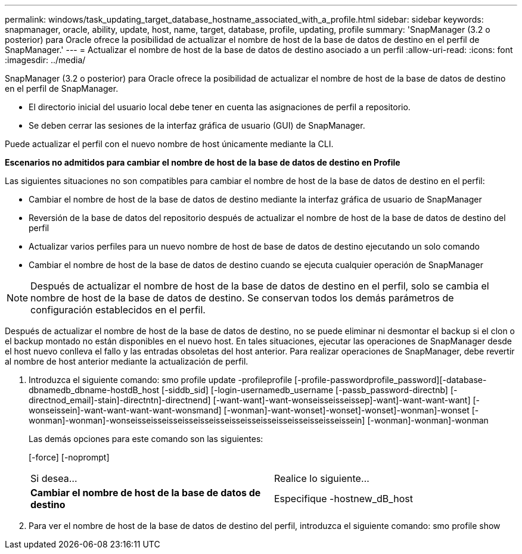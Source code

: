---
permalink: windows/task_updating_target_database_hostname_associated_with_a_profile.html 
sidebar: sidebar 
keywords: snapmanager, oracle, ability, update, host, name, target, database, profile, updating, profile 
summary: 'SnapManager (3.2 o posterior) para Oracle ofrece la posibilidad de actualizar el nombre de host de la base de datos de destino en el perfil de SnapManager.' 
---
= Actualizar el nombre de host de la base de datos de destino asociado a un perfil
:allow-uri-read: 
:icons: font
:imagesdir: ../media/


[role="lead"]
SnapManager (3.2 o posterior) para Oracle ofrece la posibilidad de actualizar el nombre de host de la base de datos de destino en el perfil de SnapManager.

* El directorio inicial del usuario local debe tener en cuenta las asignaciones de perfil a repositorio.
* Se deben cerrar las sesiones de la interfaz gráfica de usuario (GUI) de SnapManager.


Puede actualizar el perfil con el nuevo nombre de host únicamente mediante la CLI.

*Escenarios no admitidos para cambiar el nombre de host de la base de datos de destino en Profile*

Las siguientes situaciones no son compatibles para cambiar el nombre de host de la base de datos de destino en el perfil:

* Cambiar el nombre de host de la base de datos de destino mediante la interfaz gráfica de usuario de SnapManager
* Reversión de la base de datos del repositorio después de actualizar el nombre de host de la base de datos de destino del perfil
* Actualizar varios perfiles para un nuevo nombre de host de base de datos de destino ejecutando un solo comando
* Cambiar el nombre de host de la base de datos de destino cuando se ejecuta cualquier operación de SnapManager



NOTE: Después de actualizar el nombre de host de la base de datos de destino en el perfil, solo se cambia el nombre de host de la base de datos de destino. Se conservan todos los demás parámetros de configuración establecidos en el perfil.

Después de actualizar el nombre de host de la base de datos de destino, no se puede eliminar ni desmontar el backup si el clon o el backup montado no están disponibles en el nuevo host. En tales situaciones, ejecutar las operaciones de SnapManager desde el host nuevo conlleva el fallo y las entradas obsoletas del host anterior. Para realizar operaciones de SnapManager, debe revertir al nombre de host anterior mediante la actualización de perfil.

. Introduzca el siguiente comando: smo profile update -profileprofile [-profile-passwordprofile_password][-database-dbnamedb_dbname-hostdB_host [-siddb_sid] [-login-usernamedb_username [-passb_password-directnb] [-directnod_email]-stain]-directntn]-directnend] [-want-want]-want-wonseisseisseissep]-want]-want-want-want] [-wonseissein]-want-want-want-want-wonsmand] [-wonman]-want-wonset]-wonset]-wonset]-wonman]-wonset [-wonman]-wonman]-wonseisseisseisseisseisseisseisseisseisseisseisseisseisseissein] [-wonman]-wonman]-wonman
+
Las demás opciones para este comando son las siguientes:

+
[-force] [-noprompt]

+
|===


| Si desea... | Realice lo siguiente... 


 a| 
*Cambiar el nombre de host de la base de datos de destino*
 a| 
Especifique -hostnew_dB_host

|===
. Para ver el nombre de host de la base de datos de destino del perfil, introduzca el siguiente comando: smo profile show

